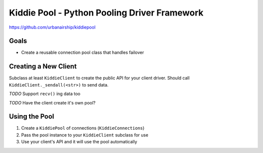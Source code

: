 Kiddie Pool - Python Pooling Driver Framework
=============================================

https://github.com/urbanairship/kiddiepool

Goals
-----

* Create a reusable connection pool class that handles failover

Creating a New Client
---------------------

Subclass at least ``KiddieClient`` to create the public API for your client
driver.  Should call ``KiddieClient._sendall(<str>)`` to send data.

*TODO* Support ``recv()`` ing data too

*TODO* Have the client create it's own pool?

Using the Pool
--------------

1. Create a ``KiddiePool`` of connections (``KiddieConnections``)
2. Pass the pool instance to your ``KiddieClient`` subclass for use
3. Use your client's API and it will use the pool automatically
